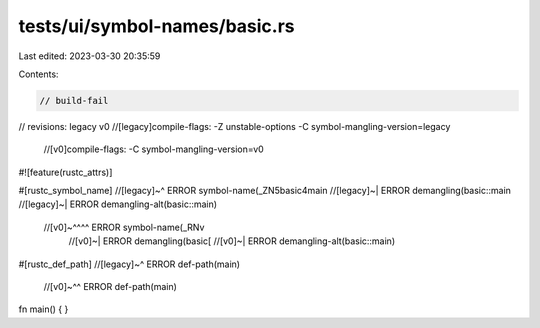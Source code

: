 tests/ui/symbol-names/basic.rs
==============================

Last edited: 2023-03-30 20:35:59

Contents:

.. code-block:: rs

    // build-fail
// revisions: legacy v0
//[legacy]compile-flags: -Z unstable-options -C symbol-mangling-version=legacy
    //[v0]compile-flags: -C symbol-mangling-version=v0

#![feature(rustc_attrs)]

#[rustc_symbol_name]
//[legacy]~^ ERROR symbol-name(_ZN5basic4main
//[legacy]~| ERROR demangling(basic::main
//[legacy]~| ERROR demangling-alt(basic::main)
 //[v0]~^^^^ ERROR symbol-name(_RNv
    //[v0]~| ERROR demangling(basic[
    //[v0]~| ERROR demangling-alt(basic::main)
#[rustc_def_path]
//[legacy]~^ ERROR def-path(main)
   //[v0]~^^ ERROR def-path(main)
fn main() {
}


